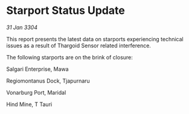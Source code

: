 * Starport Status Update

/31 Jan 3304/

This report presents the latest data on starports experiencing technical issues as a result of Thargoid Sensor related interference. 

The following starports are on the brink of closure: 

Salgari Enterprise, Mawa 

Regiomontanus Dock, Tjapurnaru 

Vonarburg Port, Maridal 

Hind Mine, T Tauri